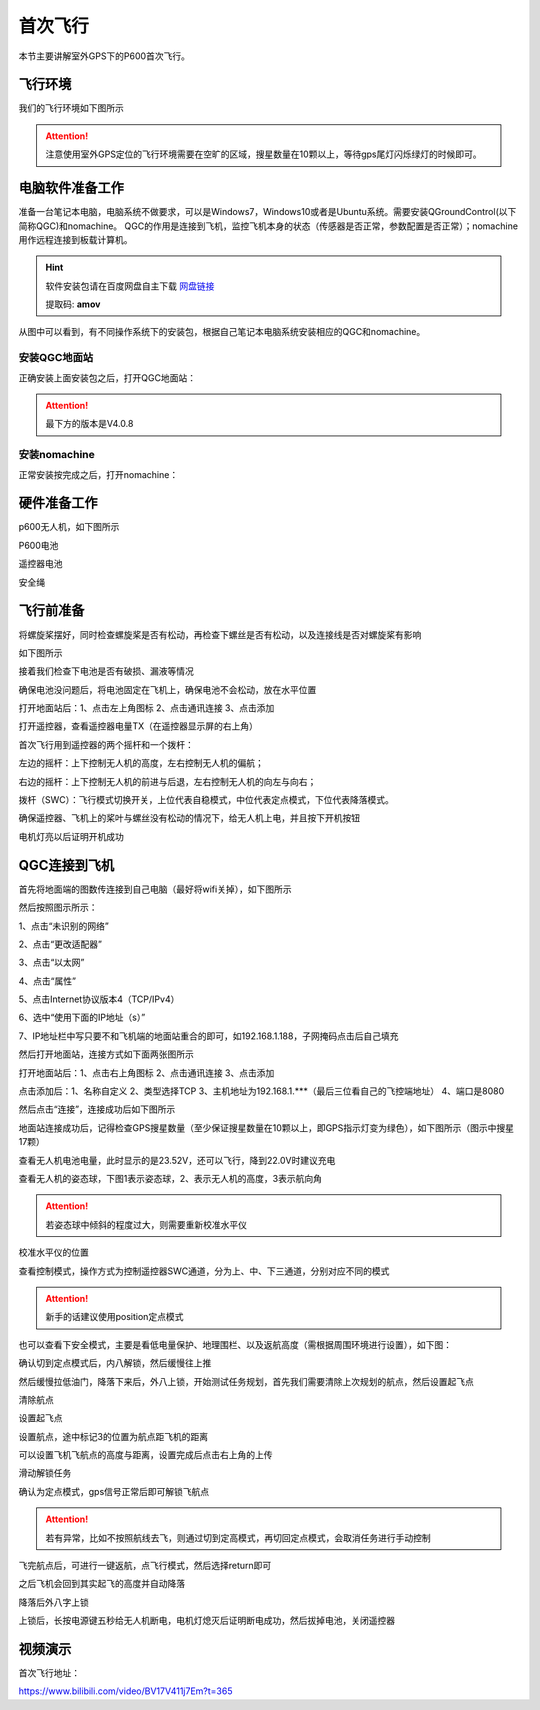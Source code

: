 .. 首次飞行:

首次飞行
==============

本节主要讲解室外GPS下的P600首次飞行。

飞行环境
-----------------------------
我们的飞行环境如下图所示

.. attention::

    注意使用室外GPS定位的飞行环境需要在空旷的区域，搜星数量在10颗以上，等待gps尾灯闪烁绿灯的时候即可。


.. image:: ../../images/p600/首次飞行/飞行环境.png


电脑软件准备工作
------------------

准备一台笔记本电脑，电脑系统不做要求，可以是Windows7，Windows10或者是Ubuntu系统。需要安装QGroundControl(以下简称QGC)和nomachine。
QGC的作用是连接到飞机，监控飞机本身的状态（传感器是否正常，参数配置是否正常）；nomachine用作远程连接到板载计算机。

.. hint::

    软件安装包请在百度网盘自主下载
    `网盘链接 <https://pan.baidu.com/share/init?surl=M2ucIqRqnKoFI8ylLpgquQ>`_
    
    提取码: **amov**

.. image:: ../../images/p450/first_fly/package.png

从图中可以看到，有不同操作系统下的安装包，根据自己笔记本电脑系统安装相应的QGC和nomachine。

安装QGC地面站
^^^^^^^^^^^^^^^^^^^^^^^

正确安装上面安装包之后，打开QGC地面站：

.. image:: ../../images/p450/first_fly/1-qgc.png

.. attention::

    最下方的版本是V4.0.8


.. image:: ../../images/p450/first_fly/1-qgc-vision.png
   :align: center
安装nomachine
^^^^^^^^^^^^^^^^^^^^^^^

正常安装按完成之后，打开nomachine：

.. image:: ../../images/p450/first_fly/1-nomachine.png

硬件准备工作
------------------
p600无人机，如下图所示

.. image:: ../../images/p600/首次飞行/p600飞机.png

P600电池

.. image:: ../../images/p600/首次飞行/p600电池.png
   :height: 800px
   :width: 800px
   :scale: 50%
   :alt: None
   :align: center



遥控器电池

.. image:: ../../images/p450/first_fly/2-rcbattery.png
   :height: 912px
   :width: 807px
   :scale: 40%
   :alt: None
   :align: center

安全绳

.. image:: ../../images/p450/first_fly/2-safestring.png
   :height: 434px
   :width: 769px
   :scale: 60%
   :alt: None
   :align: center


飞行前准备
-----------------
将螺旋桨摆好，同时检查螺旋桨是否有松动，再检查下螺丝是否有松动，以及连接线是否对螺旋桨有影响

.. image:: ../../images/p600/首次飞行/将螺旋桨拨至外面.png
   :height: 800px
   :width: 800px
   :scale: 50%
   :alt: None
   :align: center
如下图所示


.. image:: ../../images/p600/首次飞行/地面端连接电脑.png
   :height: 800px
   :width: 900px
   :scale: 80%

.. image:: ../../images/p600/首次飞行/拨正.png
   :height: 800px
   :width: 800px
   :scale: 50%
   :alt: None
   :align: center
   
接着我们检查下电池是否有破损、漏液等情况

.. image:: ../../images/p600/首次飞行/检查电池.png
 
确保电池没问题后，将电池固定在飞机上，确保电池不会松动，放在水平位置


打开地面站后：1、点击左上角图标 2、点击通讯连接 3、点击添加

.. image:: ../../images/p600/首次飞行/将电池固定在飞机上.png
   :height: 800px
   :width: 800px
   :scale: 50%
   :alt: None
   :align: center
   
打开遥控器，查看遥控器电量TX（在遥控器显示屏的右上角）


.. image:: ../../images/p600/首次飞行/检查遥控器电量.png
   :height: 800px
   :width: 800px
   :scale: 50%
   :alt: None
   :align: center
首次飞行用到遥控器的两个摇杆和一个拨杆：

左边的摇杆：上下控制无人机的高度，左右控制无人机的偏航；

右边的摇杆：上下控制无人机的前进与后退，左右控制无人机的向左与向右；

拨杆（SWC）：飞行模式切换开关，上位代表自稳模式，中位代表定点模式，下位代表降落模式。

确保遥控器、飞机上的桨叶与螺丝没有松动的情况下，给无人机上电，并且按下开机按钮

.. image:: ../../images/p600/首次飞行/上电开机.png
   :height: 800px
   :width: 800px
   :scale: 50%
   :alt: None
   :align: center
电机灯亮以后证明开机成功

.. image:: ../../images/p600/首次飞行/电机灯亮后.png
   :height: 800px
   :width: 800px
   :scale: 50%
   :alt: None
   :align: center
QGC连接到飞机
-----------------

首先将地面端的图数传连接到自己电脑（最好将wifi关掉），如下图所示

.. image:: ../../images/p600/首次飞行/地面端连接电脑.png
   :height: 800px
   :width: 800px
   :scale: 50%
   :alt: None
   :align: center


然后按照图示所示：

1、点击“未识别的网络”

2、点击“更改适配器”

3、点击“以太网”

4、点击“属性”


.. image:: ../../images/p600/首次飞行/查看板载IP_1.png
   :height: 400px
   :width: 361px
   :scale: 100%
   :alt: None
   :align: center

5、点击Internet协议版本4（TCP/IPv4）


6、选中“使用下面的IP地址（s）”

7、IP地址栏中写只要不和飞机端的地面站重合的即可，如192.168.1.188，子网掩码点击后自己填充

.. image:: ../../images/p600/首次飞行/电脑端IP配置.png

然后打开地面站，连接方式如下面两张图所示

打开地面站后：1、点击右上角图标 2、点击通讯连接 3、点击添加

.. image:: ../../images/p600/首次飞行/添加连接.png
   :height: 1100px
   :width: 1000px
   :scale: 50%
   :alt: None
   :align: center


点击添加后：1、名称自定义 2、类型选择TCP 3、主机地址为192.168.1.***（最后三位看自己的飞控端地址） 4、端口是8080

.. image:: ../../images/p600/首次飞行/编辑连接.png
   :height: 1100px
   :width: 1000px
   :scale: 50%
   :alt: None
   :align: center


然后点击“连接”，连接成功后如下图所示

.. image:: ../../images/p450/first_fly/3-connectsuccess.png

地面站连接成功后，记得检查GPS搜星数量（至少保证搜星数量在10颗以上，即GPS指示灯变为绿色），如下图所示（图示中搜星17颗）

.. image:: ../../images/p600/首次飞行/卫星搜星数.png
   :height: 800px
   :width: 800px
   :scale: 50%
   :alt: None
   :align: center

查看无人机电池电量，此时显示的是23.52V，还可以飞行，降到22.0V时建议充电

.. image:: ../../images/p600/首次飞行/查看电池电量.png
   :height: 800px
   :width: 800px
   :scale: 50%
   :alt: None
   :align: center

查看无人机的姿态球，下图1表示姿态球，2、表示无人机的高度，3表示航向角

.. attention::

    若姿态球中倾斜的程度过大，则需要重新校准水平仪

.. image:: ../../images/p600/首次飞行/姿态球.png

   :align: center

校准水平仪的位置

.. image:: ../../images/p600/首次飞行/校准水平仪的位置.png
   :align: center

查看控制模式，操作方式为控制遥控器SWC通道，分为上、中、下三通道，分别对应不同的模式

.. attention::

    新手的话建议使用position定点模式

.. image:: ../../images/p600/首次飞行/模式.png
  :align: center

也可以查看下安全模式，主要是看低电量保护、地理围栏、以及返航高度（需根据周围环境进行设置），如下图：

.. image:: ../../images/p600/首次飞行/安全模式.png

确认切到定点模式后，内八解锁，然后缓慢往上推

.. image:: ../../images/p600/首次飞行/定点飞行.png
  :align: center

然后缓慢拉低油门，降落下来后，外八上锁，开始测试任务规划，首先我们需要清除上次规划的航点，然后设置起飞点

清除航点

.. image:: ../../images/p600/首次飞行/清除航点.png

设置起飞点

.. image:: ../../images/p600/首次飞行/起飞点.png

设置航点，途中标记3的位置为航点距飞机的距离

.. image:: ../../images/p600/首次飞行/设置航点.png

可以设置飞机飞航点的高度与距离，设置完成后点击右上角的上传

.. image:: ../../images/p600/首次飞行/上传航点.png

滑动解锁任务

.. image:: ../../images/p600/首次飞行/解锁任务.png
  :align: center

确认为定点模式，gps信号正常后即可解锁飞航点

.. attention::

    若有异常，比如不按照航线去飞，则通过切到定高模式，再切回定点模式，会取消任务进行手动控制

.. image:: ../../images/p600/首次飞行/执行航点.png

飞完航点后，可进行一键返航，点飞行模式，然后选择return即可

.. image:: ../../images/p600/首次飞行/一键返航.png
  :align: center

之后飞机会回到其实起飞的高度并自动降落

.. image:: ../../images/p600/首次飞行/返航之后并降落.png
  :align: center

降落后外八字上锁

.. image:: ../../images/p600/首次飞行/上锁.png
  :align: center

上锁后，长按电源键五秒给无人机断电，电机灯熄灭后证明断电成功，然后拔掉电池，关闭遥控器

.. image:: ../../images/p600/首次飞行/断电.png
  :align: center


视频演示
-------------------------

.. raw:: html
    <iframe width="696" height="422"  src="//player.bilibili.com/player.html?aid=418128941&bvid=BV17V411j7Em&cid=345269545&page=1" scrolling="no" border="0" frameborder="no" framespacing="0" allowfullscreen="true"> </iframe>

首次飞行地址：

https://www.bilibili.com/video/BV17V411j7Em?t=365


